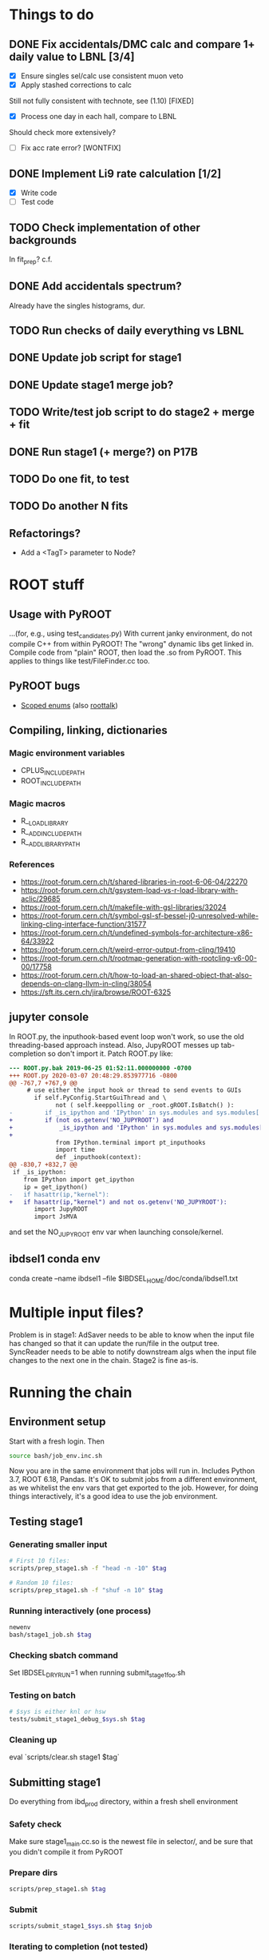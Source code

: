 * Things to do
** DONE Fix accidentals/DMC calc and compare 1+ daily value to LBNL [3/4]
CLOSED: [2020-01-15 Wed 23:30]
- [X] Ensure singles sel/calc use consistent muon veto
- [X] Apply stashed corrections to calc
Still not fully consistent with technote, see (1.10) [FIXED]
- [X] Process one day in each hall, compare to LBNL
Should check more extensively?
- [ ] Fix acc rate error? [WONTFIX]
** DONE Implement Li9 rate calculation [1/2]
CLOSED: [2020-01-15 Wed 23:30]
- [X] Write code
- [ ] Test code
** TODO Check implementation of other backgrounds
In fit_prep? c.f. 
** DONE Add accidentals spectrum?
CLOSED: [2020-01-16 Thu 12:17]
Already have the singles histograms, dur.
** TODO Run checks of daily everything vs LBNL
** DONE Update job script for stage1
CLOSED: [2020-01-28 Tue 17:03]
** DONE Update stage1 merge job?
CLOSED: [2020-01-28 Tue 17:03]
** TODO Write/test job script to do stage2 + merge + fit
** DONE Run stage1 (+ merge?) on P17B
CLOSED: [2020-01-28 Tue 17:03]
** TODO Do one fit, to test
** TODO Do another N fits

** Refactorings?
- Add a <TagT> parameter to Node?
* ROOT stuff
** Usage with PyROOT
...(for, e.g., using test_candidates.py)
With current janky environment, do not compile C++ from within PyROOT! The "wrong" dynamic libs get linked in. Compile code from "plain" ROOT, then load the .so from PyROOT. This applies to things like test/FileFinder.cc too.

** PyROOT bugs
- [[https://sft.its.cern.ch/jira/browse/ROOT-7240][Scoped enums]] (also [[https://root-forum.cern.ch/t/enumerator-classes-available-in-root-using-linkdef/30728][roottalk]])

** Compiling, linking, dictionaries
*** Magic environment variables
- CPLUS_INCLUDE_PATH
- ROOT_INCLUDE_PATH
*** Magic macros
- R__LOAD_LIBRARY
- R__ADD_INCLUDE_PATH
- R__ADD_LIBRARY_PATH
*** References
- [[https://root-forum.cern.ch/t/shared-libraries-in-root-6-06-04/22270]]
- https://root-forum.cern.ch/t/gsystem-load-vs-r-load-library-with-aclic/29685
- https://root-forum.cern.ch/t/makefile-with-gsl-libraries/32024
- https://root-forum.cern.ch/t/symbol-gsl-sf-bessel-j0-unresolved-while-linking-cling-interface-function/31577
- https://root-forum.cern.ch/t/undefined-symbols-for-architecture-x86-64/33922
- https://root-forum.cern.ch/t/weird-error-output-from-cling/19410
- https://root-forum.cern.ch/t/rootmap-generation-with-rootcling-v6-00-00/17758
- https://root-forum.cern.ch/t/how-to-load-an-shared-object-that-also-depends-on-clang-llvm-in-cling/38054
- https://sft.its.cern.ch/jira/browse/ROOT-6325
** jupyter console
In ROOT.py, the inputhook-based event loop won't work, so use the old threading-based approach instead. Also, JupyROOT messes up tab-completion so don't import it. Patch ROOT.py like:
#+begin_src diff
--- ROOT.py.bak	2019-06-25 01:52:11.000000000 -0700
+++ ROOT.py	2020-03-07 20:48:29.853977716 -0800
@@ -767,7 +767,9 @@
     # use either the input hook or thread to send events to GUIs
       if self.PyConfig.StartGuiThread and \
             not ( self.keeppolling or _root.gROOT.IsBatch() ):
-         if _is_ipython and 'IPython' in sys.modules and sys.modules['IPython'].version_info[0] >= 5 :
+         if (not os.getenv('NO_JUPYROOT') and
+             _is_ipython and 'IPython' in sys.modules and sys.modules['IPython'].version_info[0] >= 5):
+
             from IPython.terminal import pt_inputhooks
             import time
             def _inputhook(context):
@@ -830,7 +832,7 @@
 if _is_ipython:
    from IPython import get_ipython
    ip = get_ipython()
-   if hasattr(ip,"kernel"):
+   if hasattr(ip,"kernel") and not os.getenv('NO_JUPYROOT'):
       import JupyROOT
       import JsMVA

#+end_src
and set the NO_JUPYROOT env var when launching console/kernel.
** ibdsel1 conda env
conda create --name ibdsel1 --file $IBDSEL_HOME/doc/conda/ibdsel1.txt
# https://github.com/ContinuumIO/anaconda-issues/issues/11152
# https://github.com/conda/conda/issues/6030
# had to install local python in conda env, remove the compat ld
# before installing root-numpy./pandas

* Multiple input files?
Problem is in stage1: AdSaver needs to be able to know when the input file has changed so that it can update the run/file in the output tree. SyncReader needs to be able to notify downstream algs when the input file changes to the next one in the chain. Stage2 is fine as-is.

* Running the chain
** Environment setup
Start with a fresh login. Then
#+begin_src bash
source bash/job_env.inc.sh
#+end_src
Now you are in the same environment that jobs will run in. Includes Python 3.7, ROOT 6.18, Pandas. It's OK to submit jobs from a different environment, as we whitelist the env vars that get exported to the job. However, for doing things interactively, it's a good idea to use the job environment.

** Testing stage1
*** Generating smaller input
#+begin_src bash
# First 10 files:
scripts/prep_stage1.sh -f "head -n -10" $tag

# Random 10 files:
scripts/prep_stage1.sh -f "shuf -n 10" $tag
#+end_src

*** Running interactively (one process)
#+begin_src bash
newenv
bash/stage1_job.sh $tag
#+end_src

*** Checking sbatch command
Set IBDSEL_DRYRUN=1 when running submit_stage1_foo.sh

*** Testing on batch
#+begin_src bash
# $sys is either knl or hsw
tests/submit_stage1_debug_$sys.sh $tag
#+end_src

*** Cleaning up
eval `scripts/clear.sh stage1 $tag`

** Submitting stage1
Do everything from ibd_prod directory, within a fresh shell environment

*** Safety check
Make sure stage1_main.cc.so is the newest file in selector/, and be sure that you didn't compile it from PyROOT

*** Prepare dirs
#+begin_src bash
scripts/prep_stage1.sh $tag
#+end_src

*** Submit
#+begin_src bash
scripts/submit_stage1_$sys.sh $tag $njob
#+end_src

*** Iterating to completion (not tested)
If no jobs are running:
#+begin_src bash
scripts/filter_done.sh stage1 $tag
#+end_src

If N jobs are running, calculate pending = N * chunksize, then
#+begin_src bash
scripts/filter_done.sh -p $pending stage1 $tag
#+end_src
This assumes that all running jobs are processing items drawn from the current version of input.stage1.txt. If that file was updated after a job was launched, and that job has yet to pull any items off the new list, then the above method won't work right. Some files will be omitted even though nobody is processing them, and some in-progress files will be include. If in doubt, just wait for jobs to finish.

*** End result
560k stage1 files in ../../data/stage1_fbf/$tag/EH1/0021200/0021221 etc.

** Merging stage1
*** Prepare input
#+begin_src bash
scripts/prep_merge1.sh $tag
#+end_src

*** Running the merge
#+begin_src bash
scripts/run_merge1.sh $tag $nproc
#+end_src
It's fine to add processes to a running merge. With 8 processes spread between two Cori login nodes, P17B took 4 hours.

*** Iterating (not tested)
#+begin_src bash
scripts/filter_done.sh merge1 $tag
#+end_src

*** Checking
Grep the logs for CRAPPY. Try to redo stage1 for those files. Those that cannot be resolved should be tagged as bad. (P17B good run list v3 should be 100% viable.)

*** Cleanup
Delete the fbf files

*** Preservation
Copy the dbd files to CFS

*** End result
6k daily stage1 files in ../../data/stage1_dbd/$tag/EH1 etc.

** Stage2 testing
*** DONE Run stage2_job.sh interactively, no IBDSEL_CONFIGDIR
CLOSED: [2020-01-31 Fri 21:44]
*** DONE Run stage2_job.sh interactively, set IBDSEL_CONFIGDIR to ../misc/configs and use a "config.altered.txt" in there
CLOSED: [2020-01-31 Fri 23:17]
*** DONE Test in debug QOS
CLOSED: [2020-02-01 Sat 01:41]
*** DONE Using performance numbers, draft submit_stage2_${sys}_debug.sh
CLOSED: [2020-03-07 Sat 21:16]
*** DONE Run some benchmarks to determine ideal performance params
CLOSED: [2020-03-07 Sat 21:16]
*** DONE Update submit_XXX performance params
CLOSED: [2020-03-07 Sat 21:16]
*** TODO Investigate "MuonAlg is behind!" etc. [1/2]
- [X] Find culprit
:notes:
Seems to be when the next file is missing.
Or end of a run.
:END:
- [ ] Add (optional) shower muon veto before/after gaps?
*** TODO Investigate discrepancy in number of days between halls
*** DONE Submit one full job
CLOSED: [2020-03-07 Sat 21:18]

** Submitting stage2
*** Preparing
#+begin_src bash
# if unset, uses ../static/configs (which just has nominal cuts)
export IBDSEL_CONFIGDIR=some_dir
# use -f to produce a short list for testing purposes, like prep_stage1
scripts/prep_stage2.sh $tag $configname
#+end_src

If, for testing purposes, you'd like to use the nominal config under a different name, pass the -c option to prep_stage2.sh. E.g., for a quick test:
#+begin_src bash
scripts/prep_stage2.sh -f 'shuf -n 10' -c $tag test10
#+end_src

*** Clearing
#+begin_src bash
eval $(scripts/clear.sh stage2 $tag $configname)
#+end_src
See also reset.sh

*** Testing interactively
#+begin_src bash
bash/stage2_job.sh $tag $configname
#+end_src

*** Submitting
#+begin_src bash
scripts/submit_stage2_knl.sh $tag $configname 10
#+end_src

*** Iterating

*** End result
6k daily stage2 files 
** Merging stage2
#+begin_src bash
python/merge2_worker.py $tag $configname
#+end_src
